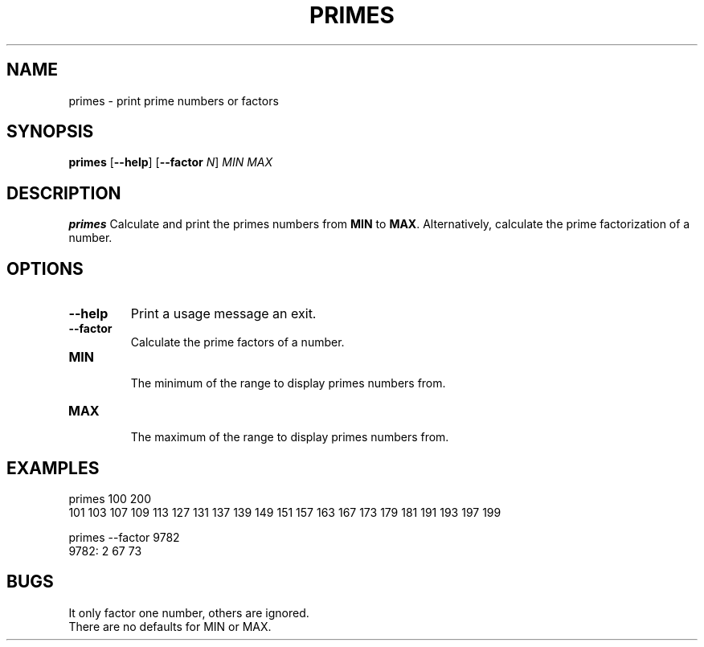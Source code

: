.TH PRIMES 1
.SH NAME
primes \- print prime numbers or factors
.SH SYNOPSIS
.B primes
[\fB\-\-help\fR]
[\fB\-\-factor\fR \fIN\fR]
\fIMIN\fR
\fIMAX\fR
.SH DESCRIPTION
.B primes
Calculate and print the primes numbers from \fBMIN\fR to \fBMAX\fR.
Alternatively, calculate the prime factorization of a number.
.SH OPTIONS
.TP
.BR \-\-help
Print a usage message an exit.
.TP
.BR \-\-factor
Calculate the prime factors of a number.
.TP
.BR MIN
 The minimum of the range to display primes numbers from.
.TP
.BR MAX
 The maximum of the range to display primes numbers from.
.SH EXAMPLES
.PP
.nf
primes 100 200
     101     103     107     109     113     127     131     137     139     149     151     157     163     167     173     179     181     191     193     197     199
.fi
.PP
.nf
primes --factor 9782
9782:        2      67      73
.fi
.SH BUGS
.PP
 It only factor one number, others are ignored.
 There are no defaults for MIN or MAX.
